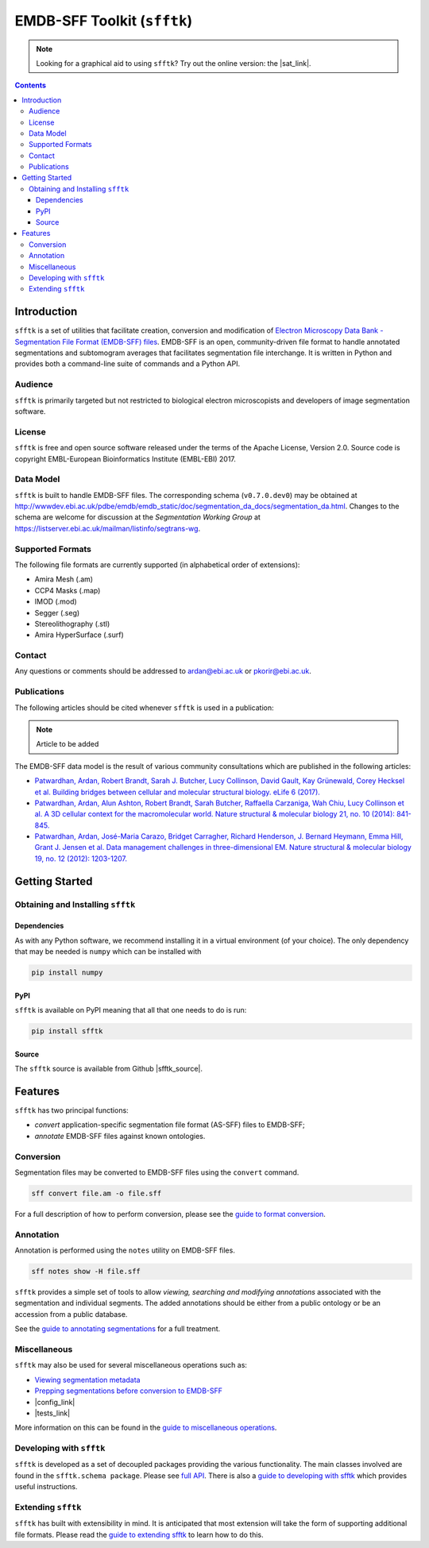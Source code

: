 ============================
EMDB-SFF Toolkit (``sfftk``)
============================

.. image:: https://badge.fury.io/py/sfftk.svg
    :target: https://badge.fury.io/py/sfftk

.. image:: https://img.shields.io/pypi/pyversions/sfftk
    :alt: PyPI - Python Version

.. image:: https://travis-ci.org/emdb-empiar/sfftk.svg?branch=master
    :target: https://travis-ci.org/emdb-empiar/sfftk

.. image:: https://coveralls.io/repos/github/emdb-empiar/sfftk/badge.svg?branch=master
    :target: https://coveralls.io/github/emdb-empiar/sfftk?branch=master

.. image:: https://readthedocs.org/projects/sfftk/badge/?version=latest
    :target: http://sfftk.readthedocs.io/en/latest/?badge=latest
    :alt: Documentation Status

.. |sat_link| raw:: html

   <a href="https://wwwdev.ebi.ac.uk/pdbe/emdb/sat_branch/sat/" target="_blank">Segmentation Annotation Tool</a>

.. note::

   Looking for a graphical aid to using ``sfftk``? Try out the online version: the |sat_link|.

.. contents::

Introduction
============

``sfftk`` is a set of utilities that facilitate creation, conversion and
modification of `Electron Microscopy Data Bank - Segmentation File Format
(EMDB-SFF) files <https://github.com/emdb-empiar/sfftk/tree/master/sfftk/test_data/sff>`_.
EMDB-SFF is an open, community-driven file format to handle annotated
segmentations and subtomogram averages that facilitates segmentation file
interchange. It is written in Python and provides both a command-line
suite of commands and a Python API.

Audience
--------

``sfftk`` is primarily targeted but not restricted to biological electron
microscopists and developers of image segmentation software.


License
-------

``sfftk`` is free and open source software released under the terms of the Apache License, Version 2.0. Source code is
copyright EMBL-European Bioinformatics Institute (EMBL-EBI) 2017.

Data Model
----------

``sfftk`` is built to handle EMDB-SFF files. The corresponding schema
(``v0.7.0.dev0``) may be obtained at `http://wwwdev.ebi.ac.uk/pdbe/emdb/emdb_static/doc/segmentation_da_docs/segmentation_da.html
<http://wwwdev.ebi.ac.uk/pdbe/emdb/emdb_static/doc/segmentation_da_docs/segmentation_da.html>`_.
Changes to the schema are welcome for discussion at the *Segmentation Working Group*
at `https://listserver.ebi.ac.uk/mailman/listinfo/segtrans-wg
<https://listserver.ebi.ac.uk/mailman/listinfo/segtrans-wg>`_.

.. _supported_formats:

Supported Formats
-----------------

The following file formats are currently supported (in alphabetical order of
extensions):

-  Amira Mesh (.am)

-  CCP4 Masks (.map)

-  IMOD (.mod)

-  Segger (.seg)

-  Stereolithography (.stl)

-  Amira HyperSurface (.surf)

Contact
-------

Any questions or comments should be addressed to
`ardan@ebi.ac.uk <mailto:ardan@ebi.ac.uk>`_ or
`pkorir@ebi.ac.uk <mailto:pkorir@ebi.ac.uk>`_.

Publications
------------

The following articles should be cited whenever ``sfftk`` is used in a
publication:

.. note::

	Article to be added

The EMDB-SFF data model is the result of various community consultations which
are published in the following articles:

-  `Patwardhan, Ardan, Robert Brandt, Sarah J. Butcher, Lucy Collinson, David Gault, Kay Grünewald, Corey Hecksel et al. Building bridges between cellular and molecular structural biology. eLife 6 (2017). <http://europepmc.org/abstract/MED/28682240>`_

-  `Patwardhan, Ardan, Alun Ashton, Robert Brandt, Sarah Butcher, Raffaella Carzaniga, Wah Chiu, Lucy Collinson et al. A 3D cellular context for the macromolecular world. Nature structural & molecular biology 21, no. 10 (2014): 841-845. <http://europepmc.org/abstract/MED/25289590>`_

-  `Patwardhan, Ardan, José-Maria Carazo, Bridget Carragher, Richard Henderson, J. Bernard Heymann, Emma Hill, Grant J. Jensen et al. Data management challenges in three-dimensional EM. Nature structural & molecular biology 19, no. 12 (2012): 1203-1207. <http://europepmc.org/abstract/MED/23211764>`_

Getting Started
===============

Obtaining and Installing ``sfftk``
----------------------------------

Dependencies
~~~~~~~~~~~~

As with any Python software, we recommend installing it in a virtual environment (of your choice). The only dependency
that may be needed is ``numpy`` which can be installed with

.. code:: bash

    pip install numpy

PyPI
~~~~

``sfftk`` is available on PyPI meaning that all that one needs to do is run:

.. code:: bash

    pip install sfftk

Source
~~~~~~

.. |sfftk_source| raw:: html

    <a href="https://github.com/emdb-empiar/sfftk" target="_blank">https://github.com/emdb-empiar/sfftk</a>

The ``sfftk`` source is available from Github |sfftk_source|.

Features
========

``sfftk`` has two principal functions:

- `convert` application-specific segmentation file format (AS-SFF) files to EMDB-SFF;

- `annotate` EMDB-SFF files against known ontologies.

Conversion
----------

Segmentation files may be converted to EMDB-SFF files using the ``convert``
command.

.. code:: bash

    sff convert file.am -o file.sff

For a full description of how to perform conversion, please see the
`guide to format conversion <https://sfftk.readthedocs.io/en/latest/converting.html>`_.

Annotation
----------

Annotation is performed using the ``notes`` utility on EMDB-SFF files.

.. code:: bash

    sff notes show -H file.sff

``sfftk`` provides a simple set of tools to allow `viewing, searching and
modifying annotations` associated with the segmentation and individual
segments. The added annotations should be either from a public ontology or be
an accession from a public database.

See the `guide to annotating segmentations <https://sfftk.readthedocs.io/en/latest/annotating.html>`_ for a full
treatment.

Miscellaneous
-------------

``sfftk`` may also be used for several miscellaneous operations such as:

-  `Viewing segmentation metadata <https://sfftk.readthedocs.io/en/latest/misc.html#viewing-file-metadata>`_

-  `Prepping segmentations before conversion to EMDB-SFF <https://sfftk.readthedocs.io/en/latest/misc.html#prepping-segmentation-files>`_

-  |config_link|

-  |tests_link|

.. |config_link| raw:: html

    <a href="https://sfftk.readthedocs.io/en/latest/misc.html#setting-configurations">Setting configurations that affect how ``sfftk`` works</a>

.. |tests_link| raw:: html

    <a href="https://sfftk.readthedocs.io/en/latest/misc.html#running-unit-tests">Running unit tests with the ``tests`` command</a>

More information on this can be found in the `guide to miscellaneous operations <https://sfftk.readthedocs.io/en/latest/misc.html>`_.

Developing with ``sfftk``
-------------------------

``sfftk`` is developed as a set of decoupled packages providing the various
functionality. The main classes involved are found in the ``sfftk.schema package``.
Please see `full API <http://sfftk.readthedocs.io/en/latest/sfftk.html>`_.
There is also a `guide to developing with sfftk <https://sfftk.readthedocs.io/en/latest/developing.html>`_ which
provides useful instructions.

Extending ``sfftk``
-------------------

``sfftk`` has built with extensibility in mind. It is anticipated that most
extension will take the form of supporting additional file formats. Please
read the `guide to extending sfftk <https://sfftk.readthedocs.io/en/latest/extending.html>`_ to learn how to do
this.